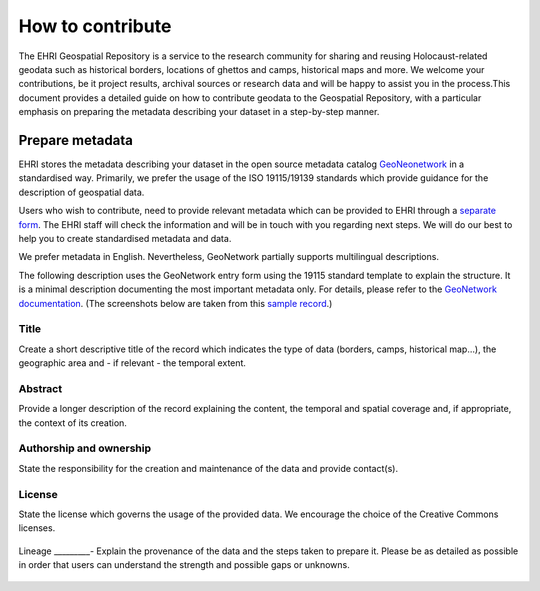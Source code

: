 How to contribute
=======================

The EHRI Geospatial Repository is a service to the research community for sharing and reusing Holocaust-related geodata such as historical borders, locations of ghettos and camps, historical maps and more. We welcome your contributions, be it project results, archival sources or research data and will be happy to assist you in the process.This document provides a detailed guide on how to contribute geodata to the Geospatial Repository, with a particular emphasis on preparing the metadata describing your dataset in a step-by-step manner. 

Prepare metadata
----------------
EHRI stores the metadata describing your dataset in the open source metadata catalog `GeoNeonetwork <https://geonetwork-opensource.org/>`_ in a standardised way. Primarily, we prefer the usage of the ISO 19115/19139 standards which provide guidance for the description of geospatial data.

Users who wish to contribute, need to provide relevant metadata which can be provided to EHRI through a `separate form <https://forms.office.com/e/gQwcmbswVe>`_. The EHRI staff will check the information and will be in touch with you regarding next steps. We will do our best to help you to create standardised metadata and data. 

We prefer metadata in English. Nevertheless, GeoNetwork partially supports multilingual descriptions.

The following description uses the GeoNetwork entry form using the 19115 standard template to explain the structure. It is a minimal description documenting the most important metadata only. For details, please refer to the `GeoNetwork documentation <https://geonetwork-opensource.org/manuals/4.0.x/en/user-guide/describing-information/index.html>`_. (The screenshots below are taken from this `sample record <https://geodata.ehri-project-test.eu/geonetwork/srv/eng/catalog.search#/metadata/62c0ed01-9c16-4ad9-964c-860388767c09>`_.)

Title
_____
Create a short descriptive title of the record which indicates the type of data (borders, camps, historical map…), the geographic area and - if relevant - the temporal extent.

Abstract
________
Provide a longer description of the record explaining the content, the temporal and spatial coverage and, if appropriate, the context of its creation.

..  figure:: images/contribution2.png
    :class: with-shadow
    
    
Authorship and ownership
___________________________
State the responsibility for the creation and maintenance of the data and provide contact(s).


..  figure:: images/contribution3.png
    :class: with-shadow
    
License
____________
State the license which governs the usage of the provided data. We encourage the choice of the Creative Commons licenses.

..  figure:: images/contribution1.png
    :class: with-shadow
    
Lineage
_________-
Explain the provenance of the data and the steps taken to prepare it. Please be as detailed as possible in order that users can understand the strength and possible gaps or unknowns.

..  figure:: images/contribution6.png
    :class: with-shadow

